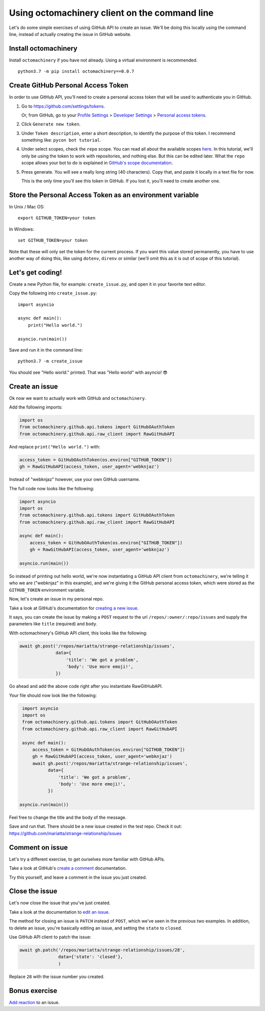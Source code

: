 Using octomachinery client on the command line
==============================================

Let's do some simple exercises of using GitHub API to create an issue. We'll
be doing this locally using the command line, instead of actually creating the issue
in GitHub website.

Install octomachinery
---------------------

Install ``octomachinery`` if you have not already. Using a virtual
environment is recommended.

::

   python3.7 -m pip install octomachinery==0.0.7

Create GitHub Personal Access Token
-----------------------------------

In order to use GitHub API, you'll need to create a personal access token
that will be used to authenticate you in GitHub.

1. Go to https://github.com/settings/tokens.

   Or, from GitHub, go to your `Profile Settings`_ >
   `Developer Settings`_ > `Personal access tokens`_.

2. Click ``Generate new token``.

3. Under ``Token description``, enter a short description, to identify the purpose
   of this token. I recommend something like: ``pycon bot tutorial``.

4. Under select scopes, check the ``repo`` scope. You can read all about the available
   scopes `here <https://developer.github.com/apps/building-oauth-apps/scopes-for-oauth-apps/>`_.
   In this tutorial, we'll only be using the token to work with repositories,
   and nothing else. But this can be edited later. What the ``repo`` scope allows your
   bot to do is explained in
   `GitHub's scope documentation <https://developer.github.com/apps/building-oauth-apps/scopes-for-oauth-apps/#available-scopes>`__.

5. Press generate. You will see a really long string (40 characters). Copy that,
   and paste it locally in a text file for now.

   This is the only time you'll see this token in GitHub. If you lost it, you'll
   need to create another one.


Store the Personal Access Token as an environment variable
----------------------------------------------------------

In Unix / Mac OS::

   export GITHUB_TOKEN=your token

In Windows::

   set GITHUB_TOKEN=your token

Note that these will only set the token for the current process. If you
want this value stored permanently, you have to use another way of doing
this, like using ``dotenv``, ``direnv`` or similar (we'll omit this as
it is out of scope of this tutorial).


Let's get coding!
-----------------

Create a new Python file, for example: ``create_issue.py``, and open it
in your favorite text editor.


Copy the following into ``create_issue.py``::

    import asyncio

    async def main():
        print("Hello world.")

    asyncio.run(main())


Save and run it in the command line::

    python3.7 -m create_issue


You should see "Hello world." printed. That was "Hello world" with asyncio! 😎


Create an issue
---------------

Ok now we want to actually work with GitHub and ``octomachinery``.

Add the following imports:

.. code:: python

   import os
   from octomachinery.github.api.tokens import GitHubOAuthToken
   from octomachinery.github.api.raw_client import RawGitHubAPI

And replace ``print("Hello world.")`` with:

.. code:: python

   access_token = GitHubOAuthToken(os.environ["GITHUB_TOKEN"])
   gh = RawGitHubAPI(access_token, user_agent='webknjaz')


Instead of "webknjaz" however, use your own GitHub username.

The full code now looks like the following:

.. code:: python

   import asyncio
   import os
   from octomachinery.github.api.tokens import GitHubOAuthToken
   from octomachinery.github.api.raw_client import RawGitHubAPI

   async def main():
       access_token = GitHubOAuthToken(os.environ["GITHUB_TOKEN"])
       gh = RawGitHubAPI(access_token, user_agent='webknjaz')

   asyncio.run(main())

So instead of printing out hello world, we're now instantiating a GitHub
API client from ``octomachinery``, we're telling it who we are
("webknjaz" in this example), and we're giving it the GitHub personal
access token, which were stored as the ``GITHUB_TOKEN``
environment variable.

Now, let's create an issue in my personal repo.

Take a look at GitHub's documentation for `creating a new issue`_.

It says, you can create the issue by making a ``POST`` request to the url
``/repos/:owner/:repo/issues`` and supply the parameters like ``title`` (required)
and ``body``.

With octomachinery's GitHub API client, this looks like the following:

.. code:: python

   await gh.post('/repos/mariatta/strange-relationship/issues',
                 data={
                     'title': 'We got a problem',
                     'body': 'Use more emoji!',
                 })

Go ahead and add the above code right after you instantiate RawGitHubAPI.

Your file should now look like the following:

.. code:: python

    import asyncio
    import os
    from octomachinery.github.api.tokens import GitHubOAuthToken
    from octomachinery.github.api.raw_client import RawGitHubAPI

    async def main():
        access_token = GitHubOAuthToken(os.environ["GITHUB_TOKEN"])
        gh = RawGitHubAPI(access_token, user_agent='webknjaz')
        await gh.post('/repos/mariatta/strange-relationship/issues',
              data={
                  'title': 'We got a problem',
                  'body': 'Use more emoji!',
              })

   asyncio.run(main())

Feel free to change the title and the body of the message.

Save and run that. There should be a new issue created in the test repo.
Check it out: https://github.com/mariatta/strange-relationship/issues


Comment on issue
----------------

Let's try a different exercise, to get ourselves more familiar with GitHub APIs.

Take a look at GitHub's `create a comment`_ documentation.

Try this yourself, and leave a comment in the issue you just created.


Close the issue
---------------

Let's now close the issue that you've just created.

Take a look at the documentation to `edit an issue`_.

The method for closing an issue is ``PATCH`` instead of ``POST``, which we've
seen in the previous two examples. In addition, to delete an issue, you're basically
editing an issue, and setting the ``state`` to ``closed``.

Use GitHub API client to patch the issue:

.. code:: python

   await gh.patch('/repos/mariatta/strange-relationship/issues/28',
                  data={'state': 'closed'},
                  )


Replace ``28`` with the issue number you created.


Bonus exercise
--------------

`Add reaction`_ to an issue.


.. _`Profile Settings`: https://github.com/settings/profile
.. _`Developer Settings`: https://github.com/settings/developers
.. _`Personal access tokens`: https://github.com/settings/tokens

.. _`creating a new issue`: https://developer.github.com/v3/issues/#create-an-issue
.. _`create a comment`: https://developer.github.com/v3/issues/comments/#create-a-comment
.. _`edit an issue`: https://developer.github.com/v3/issues/#edit-an-issue
.. _`Add reaction`: https://developer.github.com/v3/reactions/#create-reaction-for-an-issue

